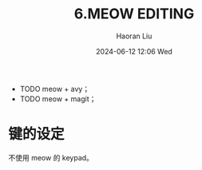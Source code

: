 #+BLOCK_LINE: ━━━━━━━━━━━━━━━━━━━━━━━━━━━━━
#+TITLE: 6.MEOW EDITING
#+AUTHOR: Haoran Liu
#+EMAIL: haoran.mc@outlook.com
#+DATE: 2024-06-12 12:06 Wed
#+STARTUP: showeverything
#+BLOCK_LINE: ━━━━━━━━━━━━━━━━━━━━━━━━━━━━━

- TODO meow + avy；
- TODO meow + magit；

* 键的设定
不使用 meow 的 keypad。

* COMMENT deprecated packages
- cursor-chg
